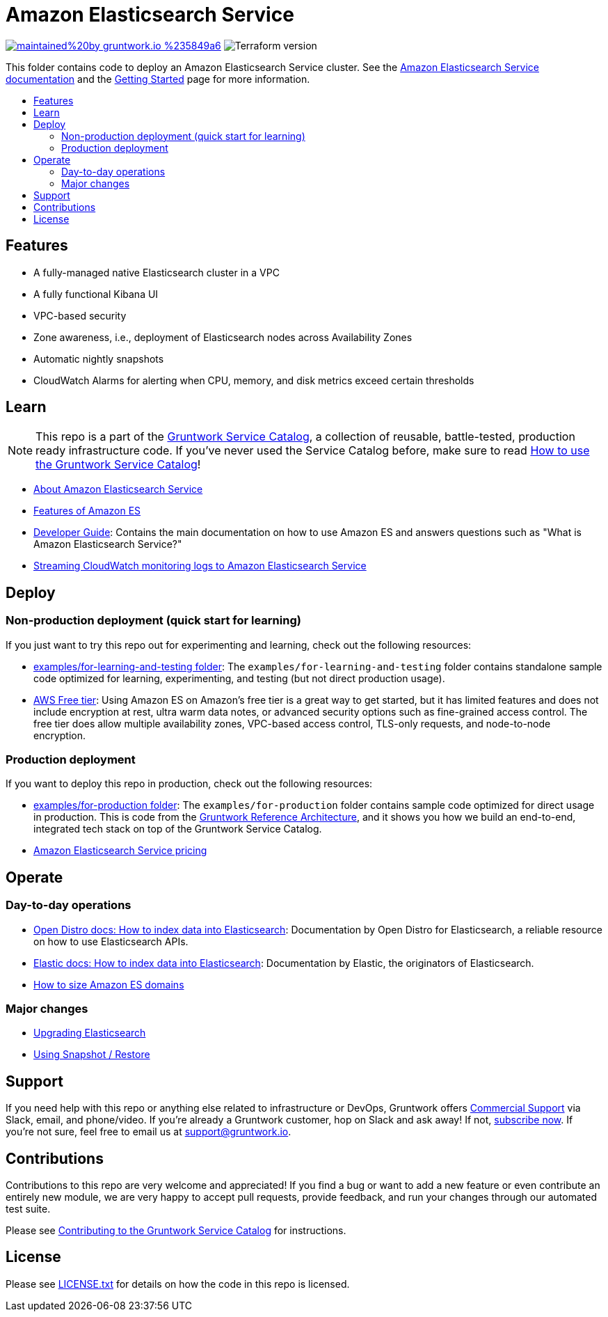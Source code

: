 :type: service
:name: Amazon Elasticsearch
:description: Deploy and manage Amazon Elasticsearch Service
:icon: /_docs/aes-icon.png
:category: nosql
:cloud: aws
:tags: analytics, data
:license: gruntwork
:built-with: terraform

// AsciiDoc TOC settings
:toc:
:toc-placement!:
:toc-title:

// GitHub specific settings. See https://gist.github.com/dcode/0cfbf2699a1fe9b46ff04c41721dda74 for details.
ifdef::env-github[]
:tip-caption: :bulb:
:note-caption: :information_source:
:important-caption: :heavy_exclamation_mark:
:caution-caption: :fire:
:warning-caption: :warning:
endif::[]

= Amazon Elasticsearch Service

image:https://img.shields.io/badge/maintained%20by-gruntwork.io-%235849a6.svg[link="https://gruntwork.io/?ref=repo_aws_service_catalog"]
image:https://img.shields.io/badge/tf-%3E%3D1.0.0-blue.svg[Terraform version]

This folder contains code to deploy an Amazon Elasticsearch Service cluster. See the http://docs.aws.amazon.com/elasticsearch-service/latest/developerguide/what-is-amazon-elasticsearch-service.html[Amazon Elasticsearch Service documentation] and the https://aws.amazon.com/elasticsearch-service/getting-started/[Getting Started] page for more information.

toc::[]



== Features

* A fully-managed native Elasticsearch cluster in a VPC
* A fully functional Kibana UI
* VPC-based security
* Zone awareness, i.e., deployment of Elasticsearch nodes across Availability Zones
* Automatic nightly snapshots
* CloudWatch Alarms for alerting when CPU, memory, and disk metrics exceed certain thresholds


== Learn

NOTE: This repo is a part of the https://github.com/gruntwork-io/terraform-aws-service-catalog/[Gruntwork Service Catalog], a collection of
reusable, battle-tested, production ready infrastructure code. If you've never used the Service Catalog before, make
sure to read https://gruntwork.io/guides/foundations/how-to-use-gruntwork-service-catalog/[How to use the Gruntwork
Service Catalog]!

* https://aws.amazon.com/elasticsearch-service/[About Amazon Elasticsearch Service]
* https://aws.amazon.com/elasticsearch-service/features/[Features of Amazon ES]
* https://docs.aws.amazon.com/elasticsearch-service/latest/developerguide/what-is-amazon-elasticsearch-service.html[Developer Guide]: Contains the main documentation on how to use Amazon ES and answers questions such as "What is Amazon Elasticsearch Service?"
* https://docs.aws.amazon.com/AmazonCloudWatch/latest/logs/CWL_ES_Stream.html[Streaming CloudWatch monitoring logs to Amazon Elasticsearch Service]



== Deploy

=== Non-production deployment (quick start for learning)

If you just want to try this repo out for experimenting and learning, check out the following resources:

* link:/examples/for-learning-and-testing[examples/for-learning-and-testing folder]: The
  `examples/for-learning-and-testing` folder contains standalone sample code optimized for learning,
  experimenting, and testing (but not direct production usage).
* https://aws.amazon.com/free/[AWS Free tier]: Using Amazon ES on Amazon's free tier is a great way to get started, but it has limited features and does not include encryption at rest, ultra warm data notes, or advanced security options such as fine-grained access control. The free tier does allow multiple availability zones, VPC-based access control, TLS-only requests, and node-to-node encryption.


=== Production deployment

If you want to deploy this repo in production, check out the following resources:

* link:/examples/for-production[examples/for-production folder]: The `examples/for-production` folder contains sample
  code optimized for direct usage in production. This is code from the
  https://gruntwork.io/reference-architecture/:[Gruntwork Reference Architecture], and it shows you how we build an
  end-to-end, integrated tech stack on top of the Gruntwork Service Catalog.
* https://aws.amazon.com/elasticsearch-service/pricing/[Amazon Elasticsearch Service pricing]




== Operate

=== Day-to-day operations
* https://opendistro.github.io/for-elasticsearch-docs/docs/elasticsearch/index-data/[Open Distro docs: How to index data into Elasticsearch]: Documentation by Open Distro for Elasticsearch, a reliable resource on how to use Elasticsearch APIs.
* https://www.elastic.co/guide/en/elasticsearch/reference/current/docs-index_.html[Elastic docs: How to index data into Elasticsearch]: Documentation by Elastic, the originators of Elasticsearch.
* https://docs.aws.amazon.com/elasticsearch-service/latest/developerguide/sizing-domains.html[How to size Amazon ES domains]

=== Major changes

* https://docs.aws.amazon.com/elasticsearch-service/latest/developerguide/es-version-migration.html[Upgrading Elasticsearch]
* https://docs.aws.amazon.com/elasticsearch-service/latest/developerguide/es-managedomains-snapshots.html[Using Snapshot / Restore]




== Support

If you need help with this repo or anything else related to infrastructure or DevOps, Gruntwork offers
https://gruntwork.io/support/[Commercial Support] via Slack, email, and phone/video. If you're already a Gruntwork
customer, hop on Slack and ask away! If not, https://www.gruntwork.io/pricing/[subscribe now]. If you're not sure,
feel free to email us at link:mailto:support@gruntwork.io[support@gruntwork.io].




== Contributions

Contributions to this repo are very welcome and appreciated! If you find a bug or want to add a new feature or even
contribute an entirely new module, we are very happy to accept pull requests, provide feedback, and run your changes
through our automated test suite.

Please see
https://gruntwork.io/guides/foundations/how-to-use-gruntwork-infrastructure-as-code-library#_contributing_to_the_gruntwork_infrastructure_as_code_library[Contributing to the Gruntwork Service Catalog]
for instructions.




== License

Please see link:/LICENSE.txt[LICENSE.txt] for details on how the code in this repo is licensed.
